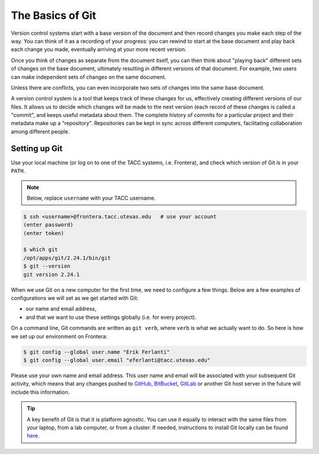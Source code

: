 
The Basics of Git
-----------------

Version control systems start with a base version of the document and
then record changes you make each step of the way. You can
think of it as a recording of your progress: you can rewind to start at the base
document and play back each change you made, eventually arriving at your
more recent version.


.. image:: ./images/play-changes.svg
   :target: ./images/play-changes.svg
   :alt: Changes Are Saved Sequentially


Once you think of changes as separate from the document itself, you
can then think about "playing back" different sets of changes on the base document, ultimately
resulting in different versions of that document. For example, two users can make independent
sets of changes on the same document.


.. image:: ./images/versions.svg
   :target: ./images/versions.svg
   :alt: Different Versions Can be Saved


Unless there are conflicts, you can even incorporate two sets of changes into the same base document.


.. image:: ./images/merge.svg
   :target: ./images/merge.svg
   :alt: Multiple Versions Can be Merged


A version control system is a tool that keeps track of these changes for us,
effectively creating different versions of our files. It allows us to
decide which changes will be made to the next version (each record of these changes is called a
"commit", and keeps useful metadata about them. The
complete history of commits for a particular project and their metadata make up
a "repository". Repositories can be kept in sync
across different computers, facilitating collaboration among different people.

Setting up Git
^^^^^^^^^^^^^^

Use your local machine (or log on to one of the TACC systems, i.e. Frontera), and check which version of Git is in your ``PATH``.

.. note::
   Below, replace ``username`` with your TACC username.

.. code-block:: console

   $ ssh <username>@frontera.tacc.utexas.edu   # use your account
   (enter password)
   (enter token)

   $ which git
   /opt/apps/git/2.24.1/bin/git
   $ git --version
   git version 2.24.1

When we use Git on a new computer for the first time,
we need to configure a few things. Below are a few examples
of configurations we will set as we get started with Git:


* our name and email address,
* and that we want to use these settings globally (i.e. for every project).

On a command line, Git commands are written as ``git verb``\ ,
where ``verb`` is what we actually want to do. So here is how
we set up our environment on Frontera:

.. code-block:: console

   $ git config --global user.name "Erik Ferlanti"
   $ git config --global user.email "eferlanti@tacc.utexas.edu"

Please use your own name and email address. This user name and email will be associated with your subsequent Git activity,
which means that any changes pushed to
`GitHub <https://github.com/>`_\ ,
`BitBucket <https://bitbucket.org/>`_\ ,
`GitLab <https://gitlab.com/>`_ or
another Git host server
in the future will include this information.

.. tip::

   A key benefit of Git is that it is platform agnostic. You can use it equally to interact with the same files from your laptop, from a lab computer, or from a cluster. If needed, instructions to install Git locally can be found `here <https://git-scm.com/book/en/v2/Getting-Started-Installing-Git>`_.
